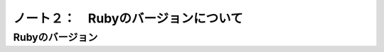========================================
ノート２：　Rubyのバージョンについて
========================================

Rubyのバージョン
----------------------------------------



